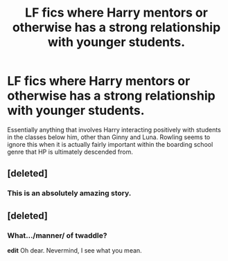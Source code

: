 #+TITLE: LF fics where Harry mentors or otherwise has a strong relationship with younger students.

* LF fics where Harry mentors or otherwise has a strong relationship with younger students.
:PROPERTIES:
:Author: aloofcapsule
:Score: 3
:DateUnix: 1425313680.0
:DateShort: 2015-Mar-02
:FlairText: Request
:END:
Essentially anything that involves Harry interacting positively with students in the classes below him, other than Ginny and Luna. Rowling seems to ignore this when it is actually fairly important within the boarding school genre that HP is ultimately descended from.


** [deleted]
:PROPERTIES:
:Score: 3
:DateUnix: 1425319626.0
:DateShort: 2015-Mar-02
:END:

*** This is an absolutely amazing story.
:PROPERTIES:
:Author: throwawayted98
:Score: 1
:DateUnix: 1425348339.0
:DateShort: 2015-Mar-03
:END:


** [deleted]
:PROPERTIES:
:Score: 1
:DateUnix: 1425584891.0
:DateShort: 2015-Mar-05
:END:

*** What.../manner/ of twaddle?

*edit* Oh dear. Nevermind, I see what you mean.
:PROPERTIES:
:Author: aloofcapsule
:Score: 1
:DateUnix: 1425605212.0
:DateShort: 2015-Mar-06
:END:
